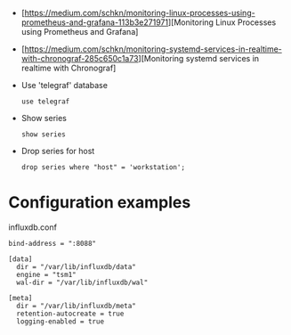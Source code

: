 
- [https://medium.com/schkn/monitoring-linux-processes-using-prometheus-and-grafana-113b3e271971][Monitoring Linux Processes using Prometheus and Grafana]

- [https://medium.com/schkn/monitoring-systemd-services-in-realtime-with-chronograf-285c650c1a73][Monitoring systemd services in realtime with Chronograf]

- Use 'telegraf' database
  : use telegraf

- Show series
  : show series

- Drop series for host
  : drop series where "host" = 'workstation';

* Configuration examples

influxdb.conf
#+begin_example
bind-address = ":8088"

[data]
  dir = "/var/lib/influxdb/data"
  engine = "tsm1"
  wal-dir = "/var/lib/influxdb/wal"

[meta]
  dir = "/var/lib/influxdb/meta"
  retention-autocreate = true
  logging-enabled = true
#+end_example
